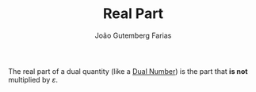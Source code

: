 #+TITLE: Real Part
#+AUTHOR: João Gutemberg Farias
#+EMAIL: joao.gutemberg.farias@gmail.com
#+CREATED: [2021-09-29 Wed 11:21]
#+LAST_MODIFIED: [2021-09-29 Wed 11:22]
#+ROAM_TAGS: 

The real part of a dual quantity (like a [[file:dual_numbers.org][Dual Number]]) is the part that *is not* multiplied by $\varepsilon$.
